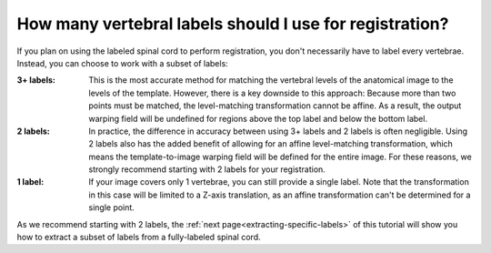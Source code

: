.. _how-many-labels:

How many vertebral labels should I use for registration?
########################################################

If you plan on using the labeled spinal cord to perform registration, you don't necessarily have to label every vertebrae. Instead, you can choose to work with a subset of labels:

:3+ labels:
   This is the most accurate method for matching the vertebral levels of the anatomical image to the levels of the template. However, there is a key downside to this approach: Because more than two points must be matched, the level-matching transformation cannot be affine. As a result, the output warping field will be undefined for regions above the top label and below the bottom label.

:2 labels:
   In practice, the difference in accuracy between using 3+ labels and 2 labels is often negligible. Using 2 labels also has the added benefit of allowing for an affine level-matching transformation, which means the template-to-image warping field will be defined for the entire image. For these reasons, we strongly recommend starting with 2 labels for your registration.

:1 label:
   If your image covers only 1 vertebrae, you can still provide a single label. Note that the transformation in this case will be limited to a Z-axis translation, as an affine transformation can't be determined for a single point.

As we recommend starting with 2 labels, the :ref:`next page<extracting-specific-labels>` of this tutorial will show you how to extract a subset of labels from a  fully-labeled spinal cord.

